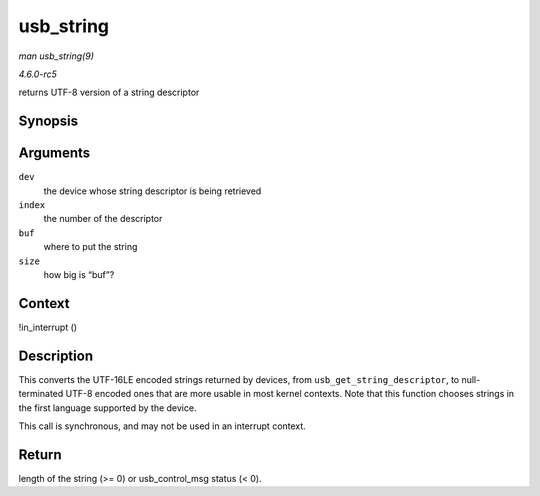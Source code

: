 .. -*- coding: utf-8; mode: rst -*-

.. _API-usb-string:

==========
usb_string
==========

*man usb_string(9)*

*4.6.0-rc5*

returns UTF-8 version of a string descriptor


Synopsis
========

.. c:function:: int usb_string( struct usb_device * dev, int index, char * buf, size_t size )

Arguments
=========

``dev``
    the device whose string descriptor is being retrieved

``index``
    the number of the descriptor

``buf``
    where to put the string

``size``
    how big is “buf”?


Context
=======

!in_interrupt ()


Description
===========

This converts the UTF-16LE encoded strings returned by devices, from
``usb_get_string_descriptor``, to null-terminated UTF-8 encoded ones
that are more usable in most kernel contexts. Note that this function
chooses strings in the first language supported by the device.

This call is synchronous, and may not be used in an interrupt context.


Return
======

length of the string (>= 0) or usb_control_msg status (< 0).


.. ------------------------------------------------------------------------------
.. This file was automatically converted from DocBook-XML with the dbxml
.. library (https://github.com/return42/sphkerneldoc). The origin XML comes
.. from the linux kernel, refer to:
..
.. * https://github.com/torvalds/linux/tree/master/Documentation/DocBook
.. ------------------------------------------------------------------------------
